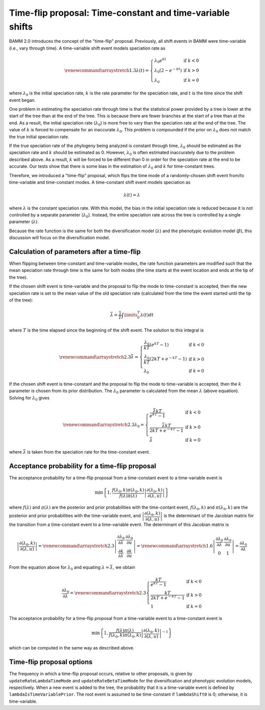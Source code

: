 Time-flip proposal: Time-constant and time-variable shifts
==========================================================

BAMM 2.0 introduces the concept of the "time-flip" proposal.
Previously, all shift events in BAMM were time-variable
(i.e., vary through time).
A time-variable shift event models speciation rate as

.. math::

    \renewcommand\arraystretch{1.3}
    \lambda(t) = \left\{
        \begin{array}{lr}
            \lambda_0 e^{kt}        & \text{if } k < 0   \\
            \lambda_0 (2 - e^{-kt}) & \text{if } k > 0 \\
            \lambda_0               & \text{if } k = 0
        \end{array}
    \right.

where :math:`\lambda_0` is the initial speciation rate,
:math:`k` is the rate parameter for the speciation rate,
and :math:`t` is the time since the shift event began.

One problem in estimating the speciation rate through time
is that the statistical power provided by a tree is lower
at the start of the tree than at the end of the tree.
This is because there are fewer branches at the start of a tree
than at the end.
As a result, the initial speciation rate (:math:`\lambda_0`)
is more free to vary than the speciation rate at the end of the tree.
The value of :math:`k` is forced to compensate
for an inaccurate :math:`\lambda_0`.
This problem is compounded if the prior on :math:`\lambda_0`
does not match the true initial speciation rate.

If the true speciation rate of the phylogeny being analyzed
is constant through time, :math:`\lambda_0` should be estimated
as the speciation rate and :math:`k` should be estimated as 0.
However, :math:`\lambda_0` is often estimated inaccurately
due to the problem described above.
As a result, :math:`k` will be forced to be different than 0
in order for the speciation rate at the end to be accurate.
Our tests show that there is some bias in the estimation
of :math:`\lambda_0` and :math:`k` for time-constant trees.

Therefore, we introduced a "time-flip" proposal,
which flips the time mode of a randomly-chosen shift event
from/to time-variable and time-constant modes.
A time-constant shift event models speciation as

.. math::

    \lambda(t) = \lambda

where :math:`\lambda` is the constant speciation rate.
With this model, the bias in the initial speciation rate is reduced
because it is not controlled by a separate parameter (:math:`\lambda_0`).
Instead, the entire speciation rate across the tree is controlled
by a single parameter (:math:`\lambda`).

Because the rate function is the same for both the diversification model
(:math:`\lambda`) and the phenotypic evolution model (:math:`\beta`),
this discussion will focus on the diversification model.


Calculation of parameters after a time-flip
-------------------------------------------

When flipping between time-constant and time-variable modes,
the rate function parameters are modified such that
the mean speciation rate through time is the same for both modes
(the time starts at the event location and ends at the tip of the tree).

If the chosen shift event is time-variable and the proposal to flip
the mode to time-constant is accepted, then the new speciation rate
is set to the mean value of the old speciation rate
(calculated from the time the event started until the tip of the tree):

.. math::

    \bar{\lambda} = \frac{1}{T} \int\limits_0^T \lambda (t) dt

where :math:`T` is the time elapsed since the beginning of the shift event.
The solution to this integral is

.. math::

    \renewcommand\arraystretch{2.3}
    \bar{\lambda} = \left\{
        \begin{array}{lr}
            \cfrac{\lambda _{0}}{kT} (e^{kT} - 1)        & \text{if } k < 0 \\
            \cfrac{\lambda _{0}}{kT} (2kT + e^{-kT} - 1) & \text{if } k > 0 \\
            \lambda _{0}                                 & \text{if } k = 0
        \end{array}
    \right.

If the chosen shift event is time-constant and the proposal to flip
the mode to time-variable is accepted, then the :math:`k` parameter is chosen
from its prior distribution. The :math:`\lambda _{0}` parameter
is calculated from the mean :math:`\lambda` (above equation).
Solving for :math:`\lambda _{0}` gives

.. math::

    \renewcommand\arraystretch{2.3}
    \lambda _{0} = \left\{
        \begin{array}{lr}
            \cfrac{\bar{\lambda}kT}{e^{kT} - 1}        & \text{if } k < 0 \\
            \cfrac{\bar{\lambda}kT}{2kT + e^{-kT} - 1} & \text{if } k > 0 \\
            \bar{\lambda}                              & \text{if } k = 0
        \end{array}
    \right.

where :math:`\bar{\lambda}` is taken from the speciation rate
for the time-constant event.


Acceptance probability for a time-flip proposal
-----------------------------------------------

The acceptance probability for a time-flip proposal
from a time-constant event to a time-variable event is

.. math::

    \text{min}\left\{ 1, \cfrac{f(\lambda_0, k)\pi(\lambda_0, k)}
        {f(\lambda)\pi(\lambda)}
        \left| \cfrac{\partial (\lambda_0, k)}{\partial (\lambda, u)} \right|
    \right\}

where :math:`f(\lambda)` and :math:`\pi(\lambda)`
are the posterior and prior probabilities with the time-contant event,
:math:`f(\lambda_0, k)` and :math:`\pi(\lambda_0, k)`
are the posterior and prior probabilities with the time-variable event, and
:math:`\left| \cfrac{\partial (\lambda_0, k)}{\partial (\lambda, u)} \right|`
is the determinant of the Jacobian matrix for the transition from a
time-constant event to a time-variable event.
The determinant of this Jacobian matrix is

.. math::

    \left| \cfrac{\partial (\lambda_0, k)}{\partial (\lambda, u)} \right| =
    \renewcommand\arraystretch{2.3}
    \left| \begin{array}{cc}
        \cfrac{\partial \lambda_0}{\partial \lambda} &
        \cfrac{\partial \lambda_0}{\partial u} \\
        \cfrac{\partial k}{\partial \lambda} &
        \cfrac{\partial k}{\partial u}
    \end{array} \right| =
    \renewcommand\arraystretch{1.6}
    \left| \begin{array}{cc}
        \cfrac{\partial \lambda_0}{\partial \lambda} &
        \cfrac{\partial \lambda_0}{\partial u} \\
        0 & 1
    \end{array} \right| =
    \cfrac{\partial \lambda_0}{\partial \lambda}

From the equation above for :math:`\lambda_0` and equating
:math:`\lambda = \bar{\lambda}`, we obtain

.. math::

    \cfrac{\partial \lambda_0}{\partial \lambda} =
    \renewcommand\arraystretch{2.3}
    \left\{ \begin{array}{lr}
        \cfrac{kT}{e^{kT} - 1}        & \text{if } k < 0 \\
        \cfrac{kT}{2kT + e^{-kT} - 1} & \text{if } k > 0 \\
        1                             & \text{if } k = 0
    \end{array}
    \right.

The acceptance probability for a time-flip proposal
from a time-variable event to a time-constant event is

.. math::

    \text{min}\left\{ 1, \cfrac{f(\lambda)\pi(\lambda)}
        {f(\lambda_0, k)\pi(\lambda_0, k)}
        \left| \cfrac{\partial(\lambda_0, k)}{\partial(\lambda, u)}\right|^{-1}
    \right\}

which can be computed in the same way as described above.

Time-flip proposal options
--------------------------

The frequency in which a time-flip proposal occurs,
relative to other proposals, is given by ``updateRateLambdaTimeMode``
and ``updateRateBetaTimeMode`` for the diversification
and phenotypic evolution models, respectively.
When a new event is added to the tree, the probability that it is a
time-variable event is defined by ``lambdaIsTimeVariablePrior``.
The root event is assumed to be time-constant if ``lambdaShift0`` is 0;
otherwise, it is time-variable.
